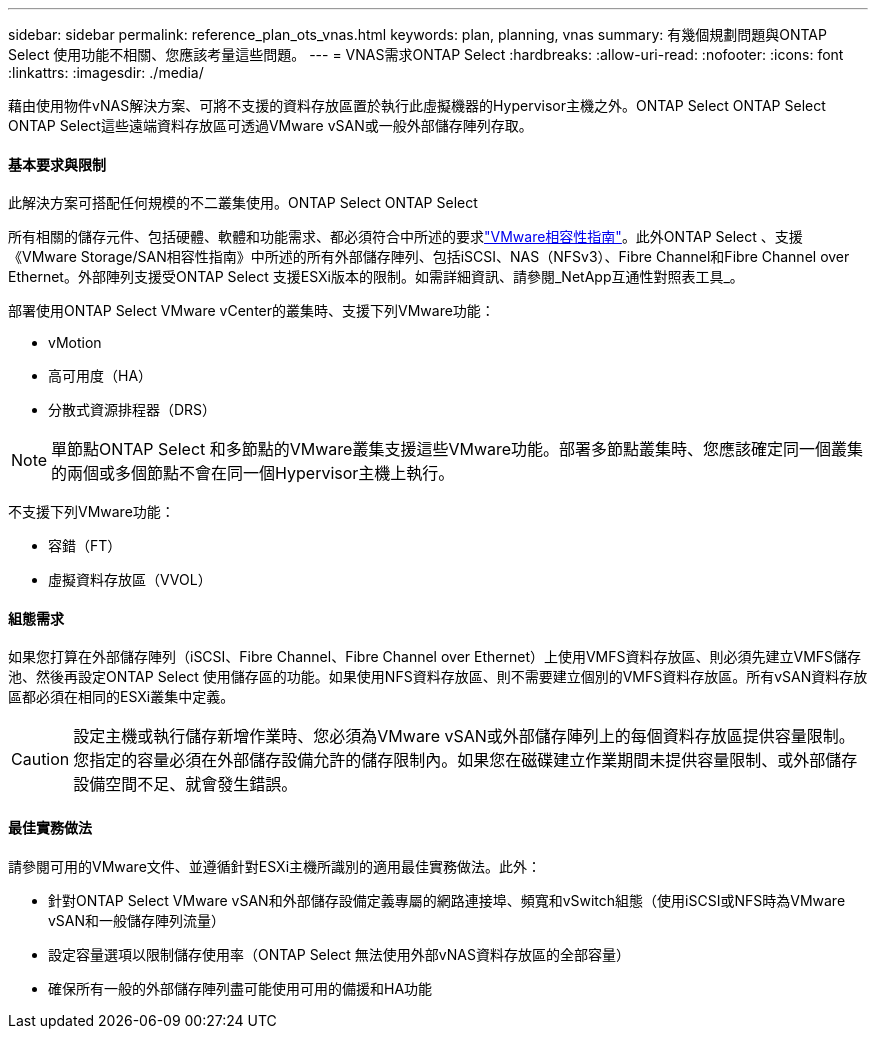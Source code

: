 ---
sidebar: sidebar 
permalink: reference_plan_ots_vnas.html 
keywords: plan, planning, vnas 
summary: 有幾個規劃問題與ONTAP Select 使用功能不相關、您應該考量這些問題。 
---
= VNAS需求ONTAP Select
:hardbreaks:
:allow-uri-read: 
:nofooter: 
:icons: font
:linkattrs: 
:imagesdir: ./media/


[role="lead"]
藉由使用物件vNAS解決方案、可將不支援的資料存放區置於執行此虛擬機器的Hypervisor主機之外。ONTAP Select ONTAP Select ONTAP Select這些遠端資料存放區可透過VMware vSAN或一般外部儲存陣列存取。



==== 基本要求與限制

此解決方案可搭配任何規模的不二叢集使用。ONTAP Select ONTAP Select

所有相關的儲存元件、包括硬體、軟體和功能需求、都必須符合中所述的要求link:https://mysupport.netapp.com/matrix/["VMware相容性指南"]。此外ONTAP Select 、支援《VMware Storage/SAN相容性指南》中所述的所有外部儲存陣列、包括iSCSI、NAS（NFSv3）、Fibre Channel和Fibre Channel over Ethernet。外部陣列支援受ONTAP Select 支援ESXi版本的限制。如需詳細資訊、請參閱_NetApp互通性對照表工具_。

部署使用ONTAP Select VMware vCenter的叢集時、支援下列VMware功能：

* vMotion
* 高可用度（HA）
* 分散式資源排程器（DRS）



NOTE: 單節點ONTAP Select 和多節點的VMware叢集支援這些VMware功能。部署多節點叢集時、您應該確定同一個叢集的兩個或多個節點不會在同一個Hypervisor主機上執行。

不支援下列VMware功能：

* 容錯（FT）
* 虛擬資料存放區（VVOL）




==== 組態需求

如果您打算在外部儲存陣列（iSCSI、Fibre Channel、Fibre Channel over Ethernet）上使用VMFS資料存放區、則必須先建立VMFS儲存池、然後再設定ONTAP Select 使用儲存區的功能。如果使用NFS資料存放區、則不需要建立個別的VMFS資料存放區。所有vSAN資料存放區都必須在相同的ESXi叢集中定義。


CAUTION: 設定主機或執行儲存新增作業時、您必須為VMware vSAN或外部儲存陣列上的每個資料存放區提供容量限制。您指定的容量必須在外部儲存設備允許的儲存限制內。如果您在磁碟建立作業期間未提供容量限制、或外部儲存設備空間不足、就會發生錯誤。



==== 最佳實務做法

請參閱可用的VMware文件、並遵循針對ESXi主機所識別的適用最佳實務做法。此外：

* 針對ONTAP Select VMware vSAN和外部儲存設備定義專屬的網路連接埠、頻寬和vSwitch組態（使用iSCSI或NFS時為VMware vSAN和一般儲存陣列流量）
* 設定容量選項以限制儲存使用率（ONTAP Select 無法使用外部vNAS資料存放區的全部容量）
* 確保所有一般的外部儲存陣列盡可能使用可用的備援和HA功能

